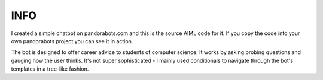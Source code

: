 INFO
====
I created a simple chatbot on pandorabots.com and this is the source AIML code for it. If you copy the code into your own pandorabots project you can see it in action. 

The bot is designed to offer career advice to students of computer science. It works by asking probing questions and gauging how the user thinks. It's not super sophisticated - I mainly used conditionals to navigate through the bot's templates in a tree-like fashion.
